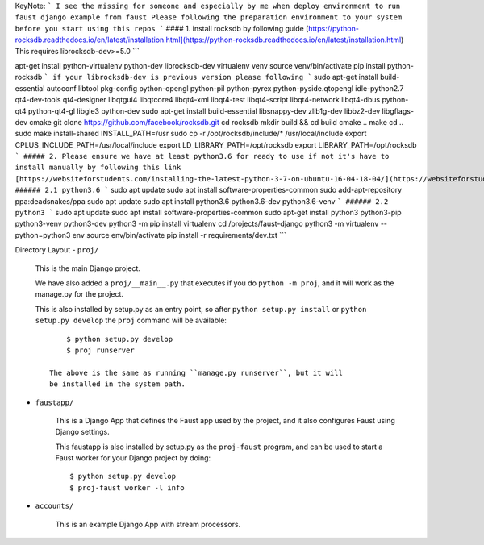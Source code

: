 KeyNote:
```
I see the missing for someone and especially by me when deploy environment to run faust django example from faust
Please following the preparation environment to your system before you start using this repos
```
#### 1. install rocksdb by following guide
[https://python-rocksdb.readthedocs.io/en/latest/installation.html](https://python-rocksdb.readthedocs.io/en/latest/installation.html)
This requires librocksdb-dev>=5.0
```

apt-get install python-virtualenv python-dev librocksdb-dev
virtualenv venv
source venv/bin/activate
pip install python-rocksdb
```
if your librocksdb-dev is previous version please following
```
sudo apt-get install build-essential autoconf libtool pkg-config python-opengl python-pil python-pyrex python-pyside.qtopengl idle-python2.7 qt4-dev-tools qt4-designer libqtgui4 libqtcore4 libqt4-xml libqt4-test libqt4-script libqt4-network libqt4-dbus python-qt4 python-qt4-gl libgle3 python-dev
sudo apt-get install build-essential libsnappy-dev zlib1g-dev libbz2-dev libgflags-dev cmake
git clone https://github.com/facebook/rocksdb.git
cd rocksdb
mkdir build && cd build
cmake ..
make
cd ..
sudo make install-shared INSTALL_PATH=/usr
sudo cp -r /opt/rocksdb/include/* /usr/local/include
export CPLUS_INCLUDE_PATH=/usr/local/include
export LD_LIBRARY_PATH=/opt/rocksdb
export LIBRARY_PATH=/opt/rocksdb
```
##### 2. Please ensure we have at least python3.6 for ready to use if not it's have to install manually by following this link
[https://websiteforstudents.com/installing-the-latest-python-3-7-on-ubuntu-16-04-18-04/](https://websiteforstudents.com/installing-the-latest-python-3-7-on-ubuntu-16-04-18-04/)
###### 2.1 python3.6
```
sudo apt update
sudo apt install software-properties-common
sudo add-apt-repository ppa:deadsnakes/ppa
sudo apt update
sudo apt install python3.6 python3.6-dev python3.6-venv
```
###### 2.2 python3
```
sudo apt update
sudo apt install software-properties-common
sudo apt-get install python3 python3-pip python3-venv python3-dev
python3 -m pip install virtualenv
cd /projects/faust-django
python3 -m virtualenv --python=python3 env
source env/bin/activate
pip install -r requirements/dev.txt
```

Directory Layout
- ``proj/``

  This is the main Django project.

  We have also added a ``proj/__main__.py`` that executes if you do
  ``python -m proj``, and it will work as the manage.py for the project.

  This is also installed by setup.py as an entry point, so after
  ``python setup.py install`` or ``python setup.py develop`` the
  ``proj`` command will be available::

        $ python setup.py develop
        $ proj runserver

    The above is the same as running ``manage.py runserver``, but it will
    be installed in the system path.

- ``faustapp/``

    This is a Django App that defines the Faust app used by the project,
    and it also configures Faust using Django settings.

    This faustapp is also installed by setup.py as the ``proj-faust`` program,
    and can be used to start a Faust worker for your Django project by doing::

        $ python setup.py develop
        $ proj-faust worker -l info

- ``accounts/``

    This is an example Django App with stream processors.

